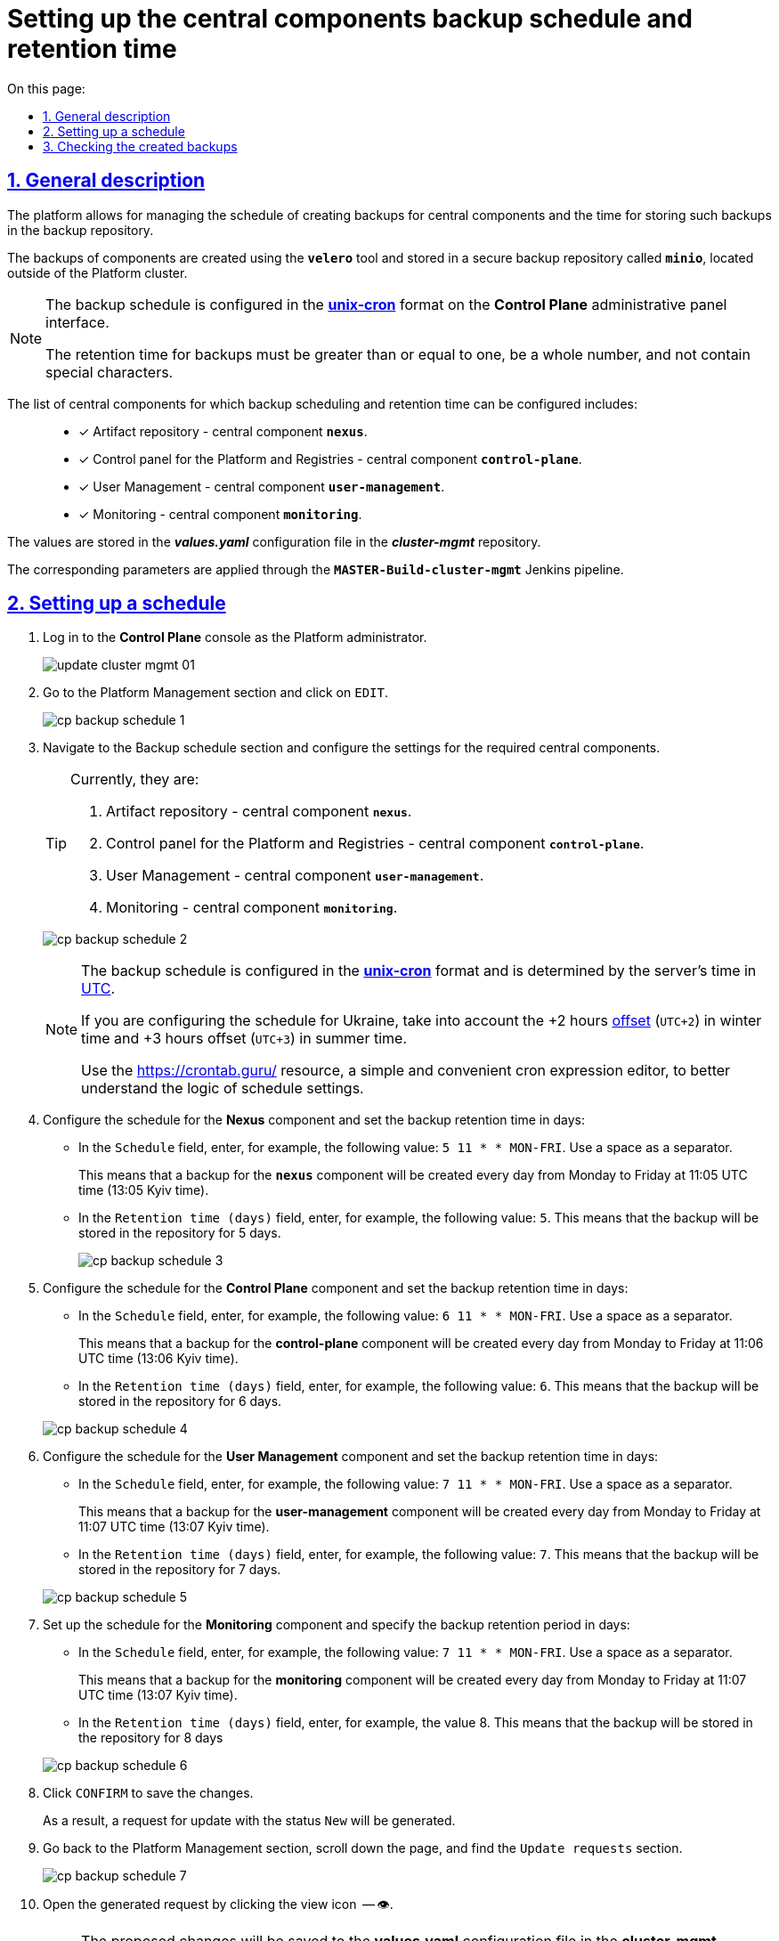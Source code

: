 :toc-title: On this page:
:toc: auto
:toclevels: 5
:experimental:
:sectnums:
:sectnumlevels: 5
:sectanchors:
:sectlinks:
:partnums:

= Setting up the central components backup schedule and retention time

== General description

//Платформа дозволяє [.underline]#керувати розкладом створення резервних копій центральних компонентів, а також часом зберігання таких резервних копій у сховищі бекапів#.
The platform allows for [.underline]#managing the schedule of creating backups for central components and the time for storing such backups in the backup repository#.

//Резервні копії компонентів створюються за допомогою інструмента *`velero`* та зберігаються у захищеному сховищі бекапів *`minio`* поза межами кластера Платформи.
The backups of components are created using the *`velero`* tool and stored in a secure backup repository called *`minio`*, located outside of the Platform cluster.

//[NOTE]
//====
//Розклад резервного копіювання налаштовується у форматі https://uk.wikipedia.org/wiki/Cron[*unix-cron*] на інтерфейсі адміністративної панелі *Control Plane*.
//Час зберігання резервних копій має бути більшим за або дорівнювати одиниці, бути цілим числом та не містити спеціальних символів.

[NOTE]
====
The backup schedule is configured in the https://uk.wikipedia.org/wiki/Cron[*unix-cron*] format on the *Control Plane* administrative panel interface.

The retention time for backups must be greater than or equal to one, be a whole number, and not contain special characters.

====

// Перелік центральних компонентів, для яких можна налаштувати резервне копіювання за розкладом та час зберігання резервних копій: ::

The list of central components for which backup scheduling and retention time can be configured includes: ::

//* [*] Сховище артефактів -- центральний компонент *`nexus`*.
* [*] Artifact repository - central component *`nexus`*.
//* [*] Панель керування Платформою та реєстрами -- центральний компонент *`control-plane`*.
//TODO: Platform and Registries should always start from capital letter?
* [*] Control panel for the Platform and Registries - central component *`control-plane`*.
//* [*] Керування користувачами -- центральний компонент *`user-management`*.
* [*] User Management - central component *`user-management`*.
//* [*] Моніторинг -- центральний компонент *`monitoring`*.
* [*] Monitoring - central component *`monitoring`*.


//Значення зберігаються до конфігурації *_values.yaml_* у репозиторії  *_cluster-mgmt_*.
The values are stored in the *_values.yaml_* configuration file in the *_cluster-mgmt_* repository.

//Відповідні параметри застосовуються завдяки Jenkins-пайплайну `*MASTER-Build-cluster-mgmt*`.
The corresponding parameters are applied through the `*MASTER-Build-cluster-mgmt*` Jenkins pipeline.

[#schedule-setup]
//== Налаштування розкладу
== Setting up a schedule

//. Увійдіть до консолі *Control Plane* як адміністратор Платформи.
. Log in to the *Control Plane* console as the Platform administrator.
+
image:admin:infrastructure/cluster-mgmt/update-cluster-mgmt-01.png[]
//. Перейдіть до розділу [.underline]#Керування платформою# та натисніть `РЕДАГУВАТИ`.
//TODO: How do we translate correctly into English the interface controls that are in Ukrainian as in this example?
. Go to the [.underline]#Platform Management# section and click on `EDIT`.
+
image:admin:backup-restore/backup-schedule-cluster-mgmt/cp-backup-schedule-1.png[]
//. Перейдіть до секції [.underline]#Розклад резервного копіювання# та виконайте налаштування для необхідних центральних компонентів.
. Navigate to the [.underline]#Backup schedule# section and configure the settings for the required central components.
+
[TIP]
====

//Наразі це:
Currently, they are:

//. Сховище артефактів -- центральний компонент *`nexus`*.
. Artifact repository - central component *`nexus`*.
//. Панель керування Платформою та реєстрами -- центральний компонент *`control-plane`*.
. Control panel for the Platform and Registries - central component *`control-plane`*.
//TODO: Platform and Registries should always start from capital letter?
//. Керування користувачами -- центральний компонент *`user-management`*.
. User Management - central component *`user-management`*.
//. Моніторинг -- центральний компонент *`monitoring`*.
. Monitoring - central component *`monitoring`*.
====

+
image:admin:backup-restore/backup-schedule-cluster-mgmt/cp-backup-schedule-2.png[]
+
[NOTE]
====
//Розклад резервного копіювання налаштовується у форматі https://uk.wikipedia.org/wiki/Cron[*unix-cron*] та визначається за серверним часом -- https://24timezones.com/chasovyy-poyas/utc[UTC].
The backup schedule is configured in the https://uk.wikipedia.org/wiki/Cron[*unix-cron*] format and is determined by the server's time in https://24timezones.com/chasovyy-poyas/utc[UTC].

//Якщо ви конфігуруєте розклад для України, то необхідно враховувати https://24timezones.com/%D0%9A%D0%B8%D1%97%D0%B2/%D1%87%D0%B0%D1%81[зміщення] на +2 години (`UTC+2`) у зимовий час та +3 години (`UTC+3`) у літній час.
If you are configuring the schedule for Ukraine, take into account the +2 hours https://24timezones.com/%D0%9A%D0%B8%D1%97%D0%B2/%D1%87%D0%B0%D1%81[offset] (`UTC+2`) in winter time and +3 hours offset (`UTC+3`) in summer time.

//Скористайтеся ресурсом https://crontab.guru/[] -- простим та зручним редактором для виразів cron, щоб краще зрозуміти логіку налаштувань розкладу.
Use the https://crontab.guru/[] resource, a simple and convenient cron expression editor, to better understand the logic of schedule settings.
====
//. Налаштуйте розклад для компонента *Nexus* та задайте час зберігання бекапів у днях:
. Configure the schedule for the *Nexus* component and set the backup retention time in days:
//* У полі `Розклад` вкажіть, наприклад, таке значення: `5 11 * * MON-FRI`. Використовуйте пробіл як роздільник.
* In the `Schedule` field, enter, for example, the following value: `5 11 * * MON-FRI`. Use a space as a separator.
+
//Це означатиме, що резервна копія для компонента `*nexus*` створюватиметься кожного дня, з понеділка по п'ятницю, об 11:05 за часом UTC (13:05 за київським часом).
This means that a backup for the `*nexus*` component will be created every day from Monday to Friday at 11:05 UTC time (13:05 Kyiv time).
//* У полі `Час зберігання в днях` вкажіть, наприклад, `5`. Тобто бекап зберігатиметься у сховищі протягом 5 днів.
//TODO: How do we translate the interface elements? Is interface already translated into English so we can check?
* In the `Retention time (days)` field, enter, for example, the following value: `5`. This means that the backup will be stored in the repository for 5 days.
+
image:admin:backup-restore/backup-schedule-cluster-mgmt/cp-backup-schedule-3.png[]
//. Налаштуйте розклад для компонента *Control Plane* та задайте час зберігання бекапів у днях:
. Configure the schedule for the *Control Plane* component and set the backup retention time in days:
//* У полі `Розклад` вкажіть, наприклад, таке значення: `6 11 * * MON-FRI`. Використовуйте пробіл як роздільник.
* In the `Schedule` field, enter, for example, the following value: `6 11 * * MON-FRI`. Use a space as a separator.
+
//Це означатиме, що резервна копія для компонента `*control-plane*` створюватиметься кожного дня, з понеділка по п'ятницю, об 11:06 за часом UTC (13:06 за київським часом).
This means that a backup for the *control-plane* component will be created every day from Monday to Friday at 11:06 UTC time (13:06 Kyiv time).
//* У полі `Час зберігання в днях` вкажіть, наприклад, `6`. Тобто бекап зберігатиметься у сховищі протягом 6 днів.
* In the `Retention time (days)` field, enter, for example, the following value: `6`. This means that the backup will be stored in the repository for 6 days.

+
image:admin:backup-restore/backup-schedule-cluster-mgmt/cp-backup-schedule-4.png[]
//. Налаштуйте розклад для компонента *User Management* та задайте час зберігання бекапів у днях:
. Configure the schedule for the *User Management* component and set the backup retention time in days:
//* У полі `Розклад` вкажіть, наприклад, таке значення: `7 11 * * MON-FRI`. Використовуйте пробіл як роздільник.
* In the `Schedule` field, enter, for example, the following value: `7 11 * * MON-FRI`. Use a space as a separator.
+
//Це означатиме, що резервна копія для компонента `*user-management*` створюватиметься кожного дня, з понеділка по п'ятницю, об 11:07 за часом UTC (13:07 за київським часом).
This means that a backup for the *user-management* component will be created every day from Monday to Friday at 11:07 UTC time (13:07 Kyiv time).
//* У полі `Час зберігання в днях` вкажіть, наприклад, `7`. Тобто бекап зберігатиметься у сховищі протягом 7 днів.
* In the `Retention time (days)` field, enter, for example, the following value: `7`. This means that the backup will be stored in the repository for 7 days.

+
image:admin:backup-restore/backup-schedule-cluster-mgmt/cp-backup-schedule-5.png[]
//. Налаштуйте розклад для компонента *Monitoring* та задайте час зберігання бекапів у днях:
. Set up the schedule for the *Monitoring* component and specify the backup retention period in days:
//* У полі `Розклад` вкажіть, наприклад, таке значення: `7 11 * * MON-FRI`. Використовуйте пробіл як роздільник.
* In the `Schedule` field, enter, for example, the following value: `7 11 * * MON-FRI`. Use a space as a separator.
+
//Це означатиме, що резервна копія для компонента `*monitoring*` створюватиметься кожного дня, з понеділка по п'ятницю, об 11:07 за часом UTC (13:07 за київським часом).
This means that a backup for the *monitoring* component will be created every day from Monday to Friday at 11:07 UTC time (13:07 Kyiv time).
//* У полі `Час зберігання в днях` вкажіть, наприклад, `8`. Тобто бекап зберігатиметься у сховищі протягом 8 днів.
* In the `Retention time (days)` field, enter, for example, the value 8. This means that the backup will be stored in the repository for 8 days

+
image:admin:backup-restore/backup-schedule-cluster-mgmt/cp-backup-schedule-6.png[]
//. Натисніть kbd:[ПІДТВЕРДИТИ], щоб зберегти зміни.
. Click kbd:[CONFIRM] to save the changes.
+
//В результаті сформується запит на оновлення зі статусом `Новий`.
As a result, a request for update with the status `New` will be generated.
//. Поверніться до розділу [.underline]#Керування платформою#, прокрутіть бігунок униз сторінки та знайдіть секцію `Запити на оновлення`.
//TODO: How do we translate correctly the name of the section above?
. Go back to the [.underline]#Platform Management# section, scroll down the page, and find the `Update requests` section.
+
image:admin:backup-restore/backup-schedule-cluster-mgmt/cp-backup-schedule-7.png[]
//. Відкрийте сформований запит, натиснувши іконку перегляду -- 👁.
. Open the generated request by clicking the view icon  -- 👁.
+
//NOTE: Запропоновані зміни зберігаються до конфігурації *_values.yaml_* у репозиторії  *_cluster-mgmt_* у разі підтвердження.
NOTE: The proposed changes will be saved to the *values.yaml* configuration file in the *cluster-mgmt* repository upon confirmation.
//. У новому вікні зіставте 2 версії змін, переконайтеся, що внесені вами дані вірні, та натисніть `Підтвердити`. Ви також можете відразу відхилити зміни до конфігурації, натиснувши `Відхилити`.
. In the new window, compare the two versions of the changes, make sure the data you entered is correct, and click `Confirm`. You can also reject the changes to the configuration immediately by clicking `Reject`.
+
//TIP: У вікні для порівняння можна зручно перевірити 2 версії змін: поточну (зліва) та нову (справа).
TIP: The comparison window allows you to conveniently check the two versions of the changes: the current one (on the left) and the new one (on the right).
+
image:admin:backup-restore/backup-schedule-cluster-mgmt/cp-backup-schedule-8.png[]
+
image:registry-management/cp-submit-mr/cp-submit-mr-3.png[]
+
// В результаті запит набуває статусу `Підтверджено`. У встановлений час запускається Jenkins-пайплайн `*MASTER-Build-cluster-mgmt*`. Він застосовує параметри заданої конфігурації та створює резервні копії у сховищі бекапів.
As a result, the request will change the state to  `confirmed`. At the specified time, the `*MASTER-Build-cluster-mgmt*` Jenkins pipeline will be triggered. It applies the parameters of the specified configuration and creates backups in the backup repository.
//. Зачекайте, доки виконається збірка коду. Це може зайняти декілька хвилин.
. Wait until the code build is completed. This may take a few minutes.
+
//Ви можете перевірити поточний статус та результат виконання за посиланням *`CI`* на інтерфейсі.
You can check the current status and execution result by clicking the *`CI`* link on the interface.
+
image:admin:backup-restore/backup-schedule-cluster-mgmt/cp-backup-schedule-9.png[]
+
image:admin:backup-restore/backup-schedule-cluster-mgmt/cp-backup-schedule-10.png[]

//== Перевірка створених бекапів
== Checking the created backups

//У визначену дату та час мають бути створені резервні копії, згідно із розкладом, вказаним у конфігурації (_див. -- xref:#schedule-setup[]_).
At the specified date and time, backups should be created according to the schedule specified in the configuration (see -- xref:#schedule-setup[]_).

// Перевірити це можна наступним чином: ::
You can check this as follows: ::

//. Увійдіть до Openshift-консолі як адміністратор Платформи.
//TODO: How do we write Platform Administrator or Platform administrator?
. Log in to the Openshift console as the Platform administrator.
//. Отримайте API-токен для доступу до кластера через `oc login`:
. Obtain an API token for cluster access via `oc login`:
//* Натисніть `*Copy Login Command*`.
* Click `*Copy login command*`.
+
image:admin:backup-restore/backup-schedule-cluster-mgmt/cp-backup-schedule-11.png[]
//* Увійдіть через *Keycloak*.
* Log in through *Keycloak*.
+
image:admin:backup-restore/backup-schedule-cluster-mgmt/cp-backup-schedule-12.png[]
//* Натисніть `*Display Token*` (показати токен).
* Click `*Display Token*`.
+
image:admin:backup-restore/backup-schedule-cluster-mgmt/cp-backup-schedule-13.png[]
//* Скопіюйте `oc login` API-токен.
* Copy the `oc login` API token.
+
image:admin:backup-restore/backup-schedule-cluster-mgmt/cp-backup-schedule-14.png[]
//. Відкрийте термінал/консоль, вставте отриманий токен та виконайте вхід.
. Open a terminal/console, paste the obtained token, and execute the login.
+
image:admin:backup-restore/backup-schedule-cluster-mgmt/cp-backup-schedule-15.png[]
//. Отримайте список бекапів за допомогою команди:
. Retrieve the list of backups using the command:
+
[source,bash]
----
velero get backups
----
+
//В результаті отримуємо список бекапів центральних компонентів, а саме їх назви, статуси, дату та час створення, а також час, протягом якого ці бекапи зберігатимуться у сховищі.
As a result, you will get a list of backups for central components, including their names, statuses, creation dates and times, as well as the retention period for these backups in the repository.
+
image:admin:backup-restore/backup-schedule-cluster-mgmt/cp-backup-schedule-16.png[]
+
//[NOTE]
//====
//Зверніть увагу, що час створення бекапів показано не серверний (UTC), а цільовий, зі зміщенням (UTC+2, за Києвом).
//====
[NOTE]
====
Note that the backup creation time is shown in the target time zone (UTC+2, Kyiv time), not the server time (UTC).

//IMPORTANT: Після закінчення строку зберігання, система бекапування видаляє застарілі резервні копії.
IMPORTANT: After the retention period expires, the backup system deletes outdated backups.

